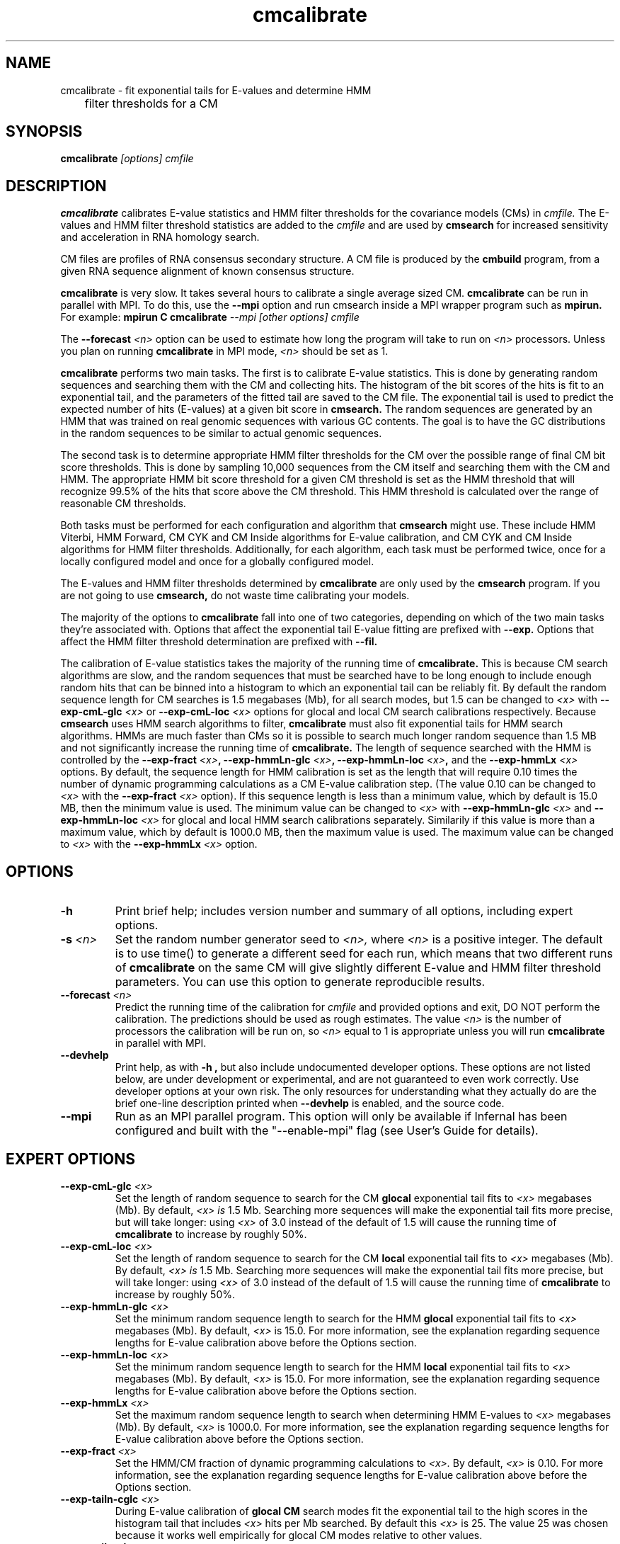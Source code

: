 .TH "cmcalibrate" 1 "January 2009" "Infernal 1.0" "Infernal Manual"

.SH NAME
.TP 
cmcalibrate - fit exponential tails for E-values and determine HMM
	      filter thresholds for a CM

.SH SYNOPSIS
.B cmcalibrate
.I [options]
.I cmfile

.SH DESCRIPTION

.B cmcalibrate
calibrates E-value statistics and HMM filter thresholds for the 
covariance models (CMs) in
.I cmfile. 
The E-values and HMM filter threshold statistics are added to the 
.I cmfile
and are used by
.B cmsearch
for increased sensitivity and acceleration in RNA homology search.

.PP
CM files are profiles of RNA consensus secondary structure. A
CM file is produced by the 
.B cmbuild 
program, from a given RNA sequence alignment of known 
consensus structure.

.B cmcalibrate
is very slow. It takes several hours
to calibrate a single average sized CM. 
.B cmcalibrate
can be run in parallel with MPI.
To do this, use the
.B --mpi 
option and run cmsearch inside a MPI wrapper program such as 
.B mpirun. 
For example: 
.B mpirun C
.B cmcalibrate
.I --mpi 
.I [other options]
.I cmfile

The 
.BI --forecast " <n>" 
option can be used to estimate how long the program will take to run
on 
.I <n>
processors. Unless you plan on running
.B cmcalibrate
in MPI mode, 
.I <n>
should be set as 1.

.PP
.B cmcalibrate
performs two main tasks. The first is to calibrate E-value
statistics.  This is done by generating random
sequences and searching them with the CM and collecting hits. The histogram of the bit
scores of the hits is fit to an exponential tail, and the parameters
of the fitted tail are saved to the CM file. The exponential tail is
used to predict the expected number of hits (E-values) at a given bit score in 
.B cmsearch. 
The random sequences are generated by an HMM that was
trained on real genomic sequences with various GC contents. The goal
is to have the GC distributions in the random sequences to be similar
to actual genomic sequences. 

The second task is to determine appropriate HMM filter
thresholds for the CM over the possible range of final CM bit score
thresholds. This is done by sampling 10,000 sequences from the CM
itself and searching them with the CM and HMM. The appropriate HMM bit
score threshold for a given CM threshold is set as the HMM threshold that
will recognize 99.5% of the hits that score above the CM threshold. This
HMM threshold is calculated over the range of reasonable CM
thresholds. 

Both tasks must be performed for each configuration and
algorithm that 
.B cmsearch 
might use. These include HMM Viterbi, HMM Forward, CM CYK and CM
Inside algorithms for E-value calibration, and CM CYK and CM Inside
algorithms for HMM filter thresholds. Additionally, for each
algorithm, each task must be performed twice, once for a locally
configured model and once for a globally configured model.

The E-values and HMM filter thresholds determined by 
.B cmcalibrate
are only used by the
.B cmsearch 
program.
If you are not going to use 
.B cmsearch,
do not waste time calibrating your models.

The majority of the options to 
.B cmcalibrate
fall into one of two categories, depending on which of the two main
tasks they're associated with. Options that affect the
exponential tail E-value fitting are prefixed with 
.B --exp.
Options that affect the HMM filter threshold determination are
prefixed with 
.B --fil.

The calibration of E-value statistics takes the majority of the
running time of
.B cmcalibrate.
This is because CM search algorithms are slow, and the random
sequences that must be searched have to be long enough to include enough
random hits that can be binned into a histogram to which an
exponential tail can be reliably fit. By default the random sequence
length for CM searches is 1.5 megabases (Mb), for all search modes,
but 1.5 can be changed to
.I <x>
with 
.BI --exp-cmL-glc " <x>"
or
.BI --exp-cmL-loc " <x>"
options 
for glocal and local CM search calibrations respectively.
Because 
.B cmsearch 
uses HMM search algorithms to filter, 
.B cmcalibrate 
must also fit exponential tails for HMM search algorithms. HMMs are
much faster than CMs so it is possible to search much longer random
sequence than 1.5 MB and not significantly increase the running time
of
.B cmcalibrate. 
The length of sequence searched with the HMM is controlled by the
.BI --exp-fract " <x>",
.BI --exp-hmmLn-glc " <x>",
.BI --exp-hmmLn-loc " <x>",
and the
.BI --exp-hmmLx " <x>"
options. 
By default, the sequence length for HMM calibration is set as the
length that will require 0.10 times the number of dynamic programming
calculations as a CM E-value calibration step. (The value 0.10 can be
changed to 
.I <x>
with the 
.BI --exp-fract " <x>" 
option).
If this sequence length is less than a minimum value, which by default is
15.0 MB, then the minimum value is used. The minimum value can be 
changed to 
.I <x>
with 
.BI --exp-hmmLn-glc " <x>" 
and
.BI --exp-hmmLn-loc " <x>" 
for glocal and local HMM search calibrations separately. Similarily if this value is more than a maximum value, which by default is
1000.0 MB, then the maximum value is used. The maximum value can be 
changed to 
.I <x>
with the 
.BI --exp-hmmLx " <x>"
option.


.SH OPTIONS

.TP
.B -h
Print brief help; includes version number and summary of
all options, including expert options.

.TP
.BI -s " <n>"
Set the random number generator seed to 
.I <n>, 
where 
.I <n> 
is a positive integer. 
The default is to use time() to
generate a different seed for each run, which means that two different
runs of 
.B cmcalibrate
on the same CM will give slightly different
E-value and HMM filter threshold parameters. You can use this option
to generate reproducible results.

.TP
.BI --forecast " <n>"
Predict the running time of the calibration for 
.I cmfile 
and provided options
and exit, DO NOT perform the calibration. 
The predictions should be used as rough
estimates. The value 
.I <n>
is the number of processors the calibration will be run on, so 
.I <n>
equal to 1 is appropriate unless you will run 
.B cmcalibrate
in parallel with MPI.

.TP
.B --devhelp
Print help, as with  
.B "-h",
but also include undocumented developer options. These options are not
listed below, are under development or experimental, and are not
guaranteed to even work correctly. Use developer options at your own
risk. The only resources for understanding what they actually do are
the brief one-line description printed when
.B "--devhelp"
is enabled, and the source code.

.TP
.BI --mpi
Run as an MPI parallel program. This option will only be available if
Infernal 
has been configured and built with the "--enable-mpi" flag (see User's
Guide for details).

.SH EXPERT OPTIONS

.TP
.BI --exp-cmL-glc " <x>"
Set the length of random sequence to search for the CM 
.B glocal 
exponential tail fits to 
.I <x> 
megabases (Mb). By default, 
.I <x> is
1.5 Mb. Searching more sequences will make the exponential tail fits
more precise, but will take longer: using 
.I <x> 
of 3.0 instead of the default of 1.5 will cause the running time of
.B cmcalibrate 
to increase by roughly 50%.

.TP
.BI --exp-cmL-loc " <x>"
Set the length of random sequence to search for the CM 
.B local 
exponential tail fits to 
.I <x> 
megabases (Mb). By default, 
.I <x> is
1.5 Mb. Searching more sequences will make the exponential tail fits
more precise, but will take longer: using 
.I <x> 
of 3.0 instead of the default of 1.5 will cause the running time of
.B cmcalibrate 
to increase by roughly 50%.

.TP
.BI --exp-hmmLn-glc " <x>"
Set the minimum random sequence length to search for the HMM 
.B glocal
exponential tail fits to 
.I <x>
megabases (Mb). By default, 
.I <x>
is 15.0.
For more information, see the explanation regarding sequence lengths
for E-value calibration above before the Options section.

.TP
.BI --exp-hmmLn-loc " <x>"
Set the minimum random sequence length to search for the HMM 
.B local
exponential tail fits to 
.I <x>
megabases (Mb). By default, 
.I <x>
is 15.0.
For more information, see the explanation regarding sequence lengths
for E-value calibration above before the Options section.

.TP
.BI --exp-hmmLx " <x>"
Set the maximum random sequence length to search when determining HMM
E-values to  
.I <x>
megabases (Mb). By default, 
.I <x>
is 1000.0.
For more information, see the explanation regarding sequence lengths
for E-value calibration above before the Options section.

.TP
.BI --exp-fract " <x>"
Set the HMM/CM fraction of dynamic programming calculations to 
.I <x>.
By default, 
.I <x>
is 0.10. 
For more information, see the explanation regarding sequence lengths
for E-value calibration above before the Options section.

.TP
.BI --exp-tailn-cglc " <x>"
During E-value calibration of 
.B glocal CM 
search modes fit the exponential tail to the high scores in the
histogram tail that includes 
.I <x>
hits per Mb searched.
By default this 
.I <x>
is 25. The value 25 was chosen because it works well empirically
for glocal CM modes relative to other values.

.TP
.BI --exp-tailn-cloc " <x>"
During E-value calibration of 
.B local CM 
search modes fit the exponential tail to the high scores in the
histogram tail that includes 
.I <x>
hits per Mb searched.
By default this 
.I <x>
is 75. The value 75 was chosen because it works well empirically
for local CM modes relative to other values.

.TP
.BI --exp-tailn-hglc " <x>"
During E-value calibration of 
.B glocal HMM 
search modes fit the exponential tail to the high scores in the
histogram tail that includes 
.I <x>
hits per Mb searched.
By default this 
.I <x>
is 250. The value 250 was chosen because it works well empirically
for glocal HMM modes relative to other values.

.TP
.BI --exp-tailn-hloc " <x>"
During E-value calibration of 
.B local HMM 
search modes fit the exponential tail to the high scores in the
histogram tail that includes 
.I <x>
hits per Mb searched.
By default this 
.I <x>
is 750. The value 750 was chosen because it works well empirically
for glocal HMM modes relative to other values.

.TP
.BI --exp-tailp " <x>"
Ignore the
.B --exp-tailn
prefixed options and fit the 
.I <x>
fraction right tail of the histogram to exponential tails, for all
search modes.

.TP
.BI --exp-tailxn " <n>"
With 
.B --exp-tailp 
enforce that the maximum number of hits in the tail that is fit is
.I <n>.

.TP
.BI --exp-beta " <x>"
During E-value calibration, by default query-dependent banding (QDB)
is used to accelerate the CM search algorithms with a beta tail loss
probability of 1E-15.
This beta value can be changed to 
.I <x>
using the 
.BI --exp-beta " <x>"
option. The beta parameter is the amount of probability mass excluded
during band calculation, higher values of beta give greater speedups
but sacrifice more accuracy than lower values. A recommended value is
1E-7 (0.00001\%).  QDB is explained in more detail in the manual page
for 
.B cmsearch 
and in (Nawrocki and Eddy, PLoS Computational Biology 3(3): e56). 

.TP
.B --exp-no-qdb
Turn of QDB during E-value calibration. This will slow down
calibration, and is not recommended unless you plan on using 
.B --no-qdb
in 
.B cmsearch.

.TP 
.BI --exp-hfile " <f>"
Save the histograms fit for the E-value calibration to file
.I <f>.
The format of this file is two tab delimited columns. The first column
is the x-axis values of bit scores of each bin. The second column is the y-axis
values of number of hits per bin. Each series is delimited by a line
with a single character "&". The file will contain one series for each
exponential tail fit, i.e. one series of empirical data for each line of output from
.B cmcalibrate
that begins with "exp tail".

.TP 
.BI --exp-sfile " <f>"
Save a survival plot for the E-value calibration to file
.I <f>.
The format of this file is two tab delimited columns. The first column
is the x-axis values of bit scores of each bin. The second column is the y-axis
values of fraction of hits that meet or exceed the score for each
bin. Each series is delimited by a line with a single character "&". 
The file will contain three series' of data for each
exponential tail fit, i.e. three series for each line of output from
.B cmcalibrate
that begins with "exp tail".
The first series is the empirical survival plot from the histogram of hits
to the random sequence. The second series is the exponential tail fit
to the empirical distribution. The third series is the exponential
tail fit if lambda were fixed and set as the natural log of 2 (0.691314718).

.TP 
.BI --exp-qqfile " <f>"
Save a quantile-quantile plot for the E-value calibration to file
.I <f>.
The format of this file is two tab delimited columns. The first column
is the x-axis values, and the second column is the y-axis
values. The distance of the points from the identity line (y=x) is a
measure of how good the exponential tail fit is, the closer the points
are to the identity line, the better the fit is.
Each series is delimited by a line with a single character "&". 
The file will contain one series of empirical data for each
exponential tail fit, i.e. one series for each line of output from
.B cmcalibrate
that begins with "exp tail".

.TP 
.BI --exp-ffile " <f>"
Save statistics on the exponential tail statistics to file
.I <f>.
The file will contain the lambda and mu values for exponential tails 
fit to tails of different sizes. For example, by default
.B cmcalibrate 
fits exponential tails to the rightmost 0.01 (1\%) of the score histogram and
stores the parameters of that exponential tail to the CM file.
(The value of 0.01 can be changed to 
.I <x>
with the 
.BI --exp-tailp " <x>"
option).
When 
.BI --exp-ffile " <f>" 
is used the file
.I " <f>" 
will include the exponential tail parameters for fits to various
fractions of the histogram tail, instead of just to 0.01.

.TP 
.BI --fil-N " <n>"
Set the number of sequences sampled and searched for the HMM filter
threshold calibration to 
.I <n>.
By default, 
.I <n>
is 10,000.

.TP 
.BI --fil-F " <x>"
Set the fraction of sample sequences the HMM filter must be able to
recognize, and allow to survive, to 
.I <x>,
where 
.I <x>
is a positive real number less than or equal to 1.0.
By default,
.I <x>
is 0.995.

.TP 
.BI --fil-xhmm " <x>"
Set the target number of dynamic programming calculations for a HMM
filtered CM QDB search with beta = 1E-7 to 
.I <x>
times the number of calculations required to do an HMM search. 
By default,
.I <x>
is 2.0. 

.TP 
.BI --fil-tau " <x>"
Set the tail loss probability during HMM band calculation for HMM
filter threshold calibration to 
.I <x>. 
This is the amount of probability mass within the HMM posterior
probabilities that is considered negligible. The default value is 1E-7.
In general, higher values will result in greater acceleration, but
increase the chance of missing the optimal alignment due to the HMM
bands. 

.TP 
.B --fil-gemit
During HMM filter calibration, always sample sequences from a globally
configured CM, even when calibrating local modes. By default,
sequences are sampled from a globally configured CM when calibrating
the global search modes, and sampled from a locally configured CM
when calibrating the local search modes.
	
.TP 
.BI --fil-dfile " <f>"
Save statistics on filter threshold calibration, including HMM and CM scores for all sampled sequences,
to file 
.I <f>.

.TP
.BI --mxsize " <x>"
Set the maximum allowable DP matrix size to 
.I <x>
megabytes. By default this size is 2,048 Mb. 
This should be large enough for the vast majority of calibrations,
however if it is not 
.B cmcalibrate
will exit prematurely and report an error message that 
the matrix exceeded it's maximum allowable size. In this case, the
.B --mxsize 
can be used to raise the limit.


.SH SEE ALSO

For complete documentation, see the User's Guide (Userguide.pdf) that
came with the distribution; or see the Infernal web page,
http://infernal.janelia.org/.

.SH COPYRIGHT

.nf
Copyright (C) 2009 HHMI Janelia Farm Research Campus.
Freely distributed under the GNU General Public License (GPLv3).
.fi
See the file COPYING that came with the source
for details on redistribution conditions.

.SH AUTHOR

.nf
Eric Nawrocki, Diana Kolbe, and Sean Eddy
HHMI Janelia Farm Research Campus
19700 Helix Drive
Ashburn VA 20147
http://selab.janelia.org/

